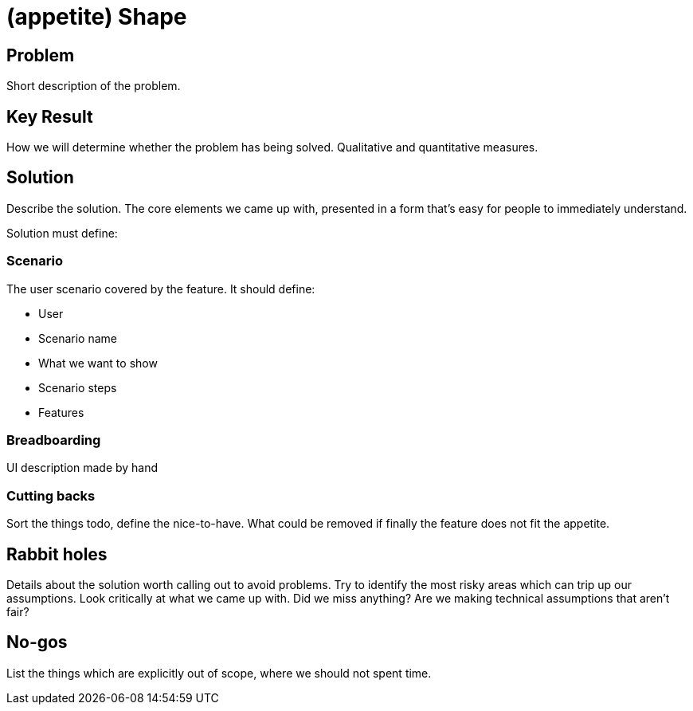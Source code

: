 = (appetite) Shape

== Problem

Short description of the problem.

== Key Result

How we will determine whether the problem has being solved.
Qualitative and quantitative measures.

== Solution

Describe the solution.
The core elements we came up with, presented in a form that’s easy for people to immediately understand.

Solution must define:

=== Scenario

The user scenario covered by the feature. It should define:

* User
* Scenario name
* What we want to show
* Scenario steps
* Features

=== Breadboarding

UI description made by hand

=== Cutting backs

Sort the things todo, define the nice-to-have. What could be removed if finally the feature does not fit the appetite.

== Rabbit holes

Details about the solution worth calling out to avoid problems.
Try to identify the most risky areas which can trip up our assumptions.
Look critically at what we came up with. Did we miss anything?
Are we making technical assumptions that aren't fair?

== No-gos

List the things which are explicitly out of scope, where we should not spent time.